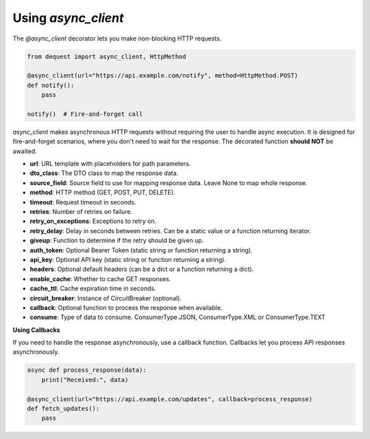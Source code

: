 Using `async_client`
====================

The `@async_client` decorator lets you make non-blocking HTTP requests.

.. code-block:: python

   from dequest import async_client, HttpMethod

   @async_client(url="https://api.example.com/notify", method=HttpMethod.POST)
   def notify():
       pass

   notify()  # Fire-and-forget call


`async_client` makes asynchronous HTTP requests without requiring the user to handle async execution. It is designed for fire-and-forget scenarios, where you don't need to wait for the response.
The decorated function **should NOT** be awaited.

- **url**: URL template with placeholders for path parameters.
- **dto_class**: The DTO class to map the response data.
- **source_field**: Source field to use for mapping response data. Leave None to map whole response.
- **method**: HTTP method (GET, POST, PUT, DELETE).
- **timeout**: Request timeout in seconds.
- **retries**: Number of retries on failure.
- **retry_on_exceptions**: Exceptions to retry on.
- **retry_delay**: Delay in seconds between retries. Can be a static value or a function returning iterator.
- **giveup**: Function to determine if the retry should be given up.
- **auth_token**: Optional Bearer Token (static string or function returning a string).
- **api_key**: Optional API key (static string or function returning a string).
- **headers**: Optional default headers (can be a dict or a function returning a dict).
- **enable_cache**: Whether to cache GET responses.
- **cache_ttl**: Cache expiration time in seconds.
- **circuit_breaker**: Instance of CircuitBreaker (optional).
- **callback**: Optional function to process the response when available.
- **consume**: Type of data to consume. ConsumerType.JSON, ConsumerType.XML or ConsumerType.TEXT



**Using Callbacks**

If you need to handle the response asynchronously, use a callback function. Callbacks let you process API responses asynchronously.

.. code-block:: python

   async def process_response(data):
       print("Received:", data)

   @async_client(url="https://api.example.com/updates", callback=process_response)
   def fetch_updates():
       pass


